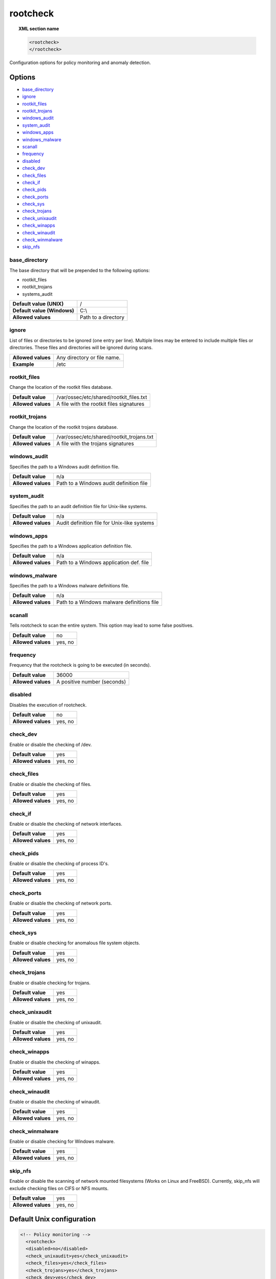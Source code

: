 .. Copyright (C) 2018 Wazuh, Inc.

.. _reference_ossec_rootcheck:

rootcheck
=========

.. topic:: XML section name

	.. code-block:: xml

		<rootcheck>
		</rootcheck>

Configuration options for policy monitoring and anomaly detection.

Options
-------

- `base_directory`_
- `ignore`_
- `rootkit_files`_
- `rootkit_trojans`_
- `windows_audit`_
- `system_audit`_
- `windows_apps`_
- `windows_malware`_
- `scanall`_
- `frequency`_
- `disabled`_
- `check_dev`_
- `check_files`_
- `check_if`_
- `check_pids`_
- `check_ports`_
- `check_sys`_
- `check_trojans`_
- `check_unixaudit`_
- `check_winapps`_
- `check_winaudit`_
- `check_winmalware`_
- `skip_nfs`_

base_directory
^^^^^^^^^^^^^^^

The base directory that will be prepended to the following options:

- rootkit_files
- rootkit_trojans
- systems_audit

+-----------------------------+---------------------+
| **Default value (UNIX)**    | /                   |
+-----------------------------+---------------------+
| **Default value (Windows)** | C:\\                |
+-----------------------------+---------------------+
| **Allowed values**          | Path to a directory |
+-----------------------------+---------------------+

ignore
^^^^^^

List of files or directories to be ignored (one entry per line). Multiple lines may be entered to include multiple files or directories. These files and directories will be ignored during scans.

+--------------------+-----------------------------+
| **Allowed values** | Any directory or file name. |
+--------------------+-----------------------------+
| **Example**        | /etc                        |
+--------------------+-----------------------------+

.. _reference_ossec_rootcheck_rootkit_files:

rootkit_files
^^^^^^^^^^^^^^^

Change the location of the rootkit files database.

+--------------------+------------------------------------------+
| **Default value**  | /var/ossec/etc/shared/rootkit_files.txt  |
+--------------------+------------------------------------------+
| **Allowed values** | A file with the rootkit files signatures |
+--------------------+------------------------------------------+

.. _reference_ossec_rootcheck_rootkit_trojans:

rootkit_trojans
^^^^^^^^^^^^^^^

Change the location of the rootkit trojans database.

+--------------------+-------------------------------------------+
| **Default value**  | /var/ossec/etc/shared/rootkit_trojans.txt |
+--------------------+-------------------------------------------+
| **Allowed values** | A file with the trojans signatures        |
+--------------------+-------------------------------------------+

windows_audit
^^^^^^^^^^^^^^^

Specifies the path to a Windows audit definition file.

+--------------------+-----------------------------------------+
| **Default value**  | n/a                                     |
+--------------------+-----------------------------------------+
| **Allowed values** | Path to a Windows audit definition file |
+--------------------+-----------------------------------------+

.. _reference_ossec_rootcheck_audit:

system_audit
^^^^^^^^^^^^^^^

Specifies the path to an audit definition file for Unix-like systems.

+--------------------+---------------------------------------------+
| **Default value**  | n/a                                         |
+--------------------+---------------------------------------------+
| **Allowed values** | Audit definition file for Unix-like systems |
+--------------------+---------------------------------------------+

windows_apps
^^^^^^^^^^^^^^^

Specifies the path to a Windows application definition file.

+--------------------+-----------------------------------------+
| **Default value**  | n/a                                     |
+--------------------+-----------------------------------------+
| **Allowed values** | Path to a Windows application def. file |
+--------------------+-----------------------------------------+

windows_malware
^^^^^^^^^^^^^^^

Specifies the path to a Windows malware definitions file.

+--------------------+--------------------------------------------+
| **Default value**  | n/a                                        |
+--------------------+--------------------------------------------+
| **Allowed values** | Path to a Windows malware definitions file |
+--------------------+--------------------------------------------+

scanall
^^^^^^^^^^^^^^^

Tells rootcheck to scan the entire system.  This option may lead to some false positives.

+--------------------+---------+
| **Default value**  | no      |
+--------------------+---------+
| **Allowed values** | yes, no |
+--------------------+---------+

.. _reference_ossec_rootcheck_frequency:

frequency
^^^^^^^^^^^^^^^

Frequency that the rootcheck is going to be executed (in seconds).

+--------------------+-----------------------------+
| **Default value**  | 36000                       |
+--------------------+-----------------------------+
| **Allowed values** | A positive number (seconds) |
+--------------------+-----------------------------+

disabled
^^^^^^^^^^^^^^^

Disables the execution of rootcheck.

+--------------------+---------+
| **Default value**  | no      |
+--------------------+---------+
| **Allowed values** | yes, no |
+--------------------+---------+

check_dev
^^^^^^^^^^^^^^^

Enable or disable the checking of /dev.

+--------------------+---------+
| **Default value**  | yes     |
+--------------------+---------+
| **Allowed values** | yes, no |
+--------------------+---------+

check_files
^^^^^^^^^^^^^^^

Enable or disable the checking of files.

+--------------------+---------+
| **Default value**  | yes     |
+--------------------+---------+
| **Allowed values** | yes, no |
+--------------------+---------+

check_if
^^^^^^^^^^^^^^^

Enable or disable the checking of network interfaces.

+--------------------+---------+
| **Default value**  | yes     |
+--------------------+---------+
| **Allowed values** | yes, no |
+--------------------+---------+

check_pids
^^^^^^^^^^^^^^^

Enable or disable the checking of process ID's.

+--------------------+---------+
| **Default value**  | yes     |
+--------------------+---------+
| **Allowed values** | yes, no |
+--------------------+---------+

check_ports
^^^^^^^^^^^^^^^

Enable or disable the checking of network ports.

+--------------------+---------+
| **Default value**  | yes     |
+--------------------+---------+
| **Allowed values** | yes, no |
+--------------------+---------+

check_sys
^^^^^^^^^^^^^^^

Enable or disable checking for anomalous file system objects.

+--------------------+---------+
| **Default value**  | yes     |
+--------------------+---------+
| **Allowed values** | yes, no |
+--------------------+---------+

check_trojans
^^^^^^^^^^^^^^^

Enable or disable checking for trojans.

+--------------------+---------+
| **Default value**  | yes     |
+--------------------+---------+
| **Allowed values** | yes, no |
+--------------------+---------+

check_unixaudit
^^^^^^^^^^^^^^^

Enable or disable the checking of unixaudit.

+--------------------+---------+
| **Default value**  | yes     |
+--------------------+---------+
| **Allowed values** | yes, no |
+--------------------+---------+

check_winapps
^^^^^^^^^^^^^^^

Enable or disable the checking of winapps.

+--------------------+---------+
| **Default value**  | yes     |
+--------------------+---------+
| **Allowed values** | yes, no |
+--------------------+---------+

check_winaudit
^^^^^^^^^^^^^^^

Enable or disable the checking of winaudit.

+--------------------+---------+
| **Default value**  | yes     |
+--------------------+---------+
| **Allowed values** | yes, no |
+--------------------+---------+

check_winmalware
^^^^^^^^^^^^^^^^

Enable or disable checking for Windows malware.

+--------------------+---------+
| **Default value**  | yes     |
+--------------------+---------+
| **Allowed values** | yes, no |
+--------------------+---------+

skip_nfs
^^^^^^^^^^^^^^^

Enable or disable the scanning of network mounted filesystems (Works on Linux and FreeBSD).
Currently, skip_nfs will exclude checking files on CIFS or NFS mounts.

+--------------------+---------+
| **Default value**  | yes     |
+--------------------+---------+
| **Allowed values** | yes, no |
+--------------------+---------+

Default Unix configuration
--------------------------

.. code-block:: xml

    <!-- Policy monitoring -->
      <rootcheck>
      <disabled>no</disabled>
      <check_unixaudit>yes</check_unixaudit>
      <check_files>yes</check_files>
      <check_trojans>yes</check_trojans>
      <check_dev>yes</check_dev>
      <check_sys>yes</check_sys>
      <check_pids>yes</check_pids>
      <check_ports>yes</check_ports>
      <check_if>yes</check_if>

      <!-- Frequency that rootcheck is executed - every 12 hours -->
      <frequency>43200</frequency>

      <rootkit_files>/var/ossec/etc/shared/rootkit_files.txt</rootkit_files>
      <rootkit_trojans>/var/ossec/etc/shared/rootkit_trojans.txt</rootkit_trojans>

      <system_audit>/var/ossec/etc/shared/system_audit_rcl.txt</system_audit>
      <system_audit>/var/ossec/etc/shared/system_audit_ssh.txt</system_audit>
      <system_audit>/var/ossec/etc/shared/cis_debian_linux_rcl.txt</system_audit>

      <skip_nfs>yes</skip_nfs>
    </rootcheck>
